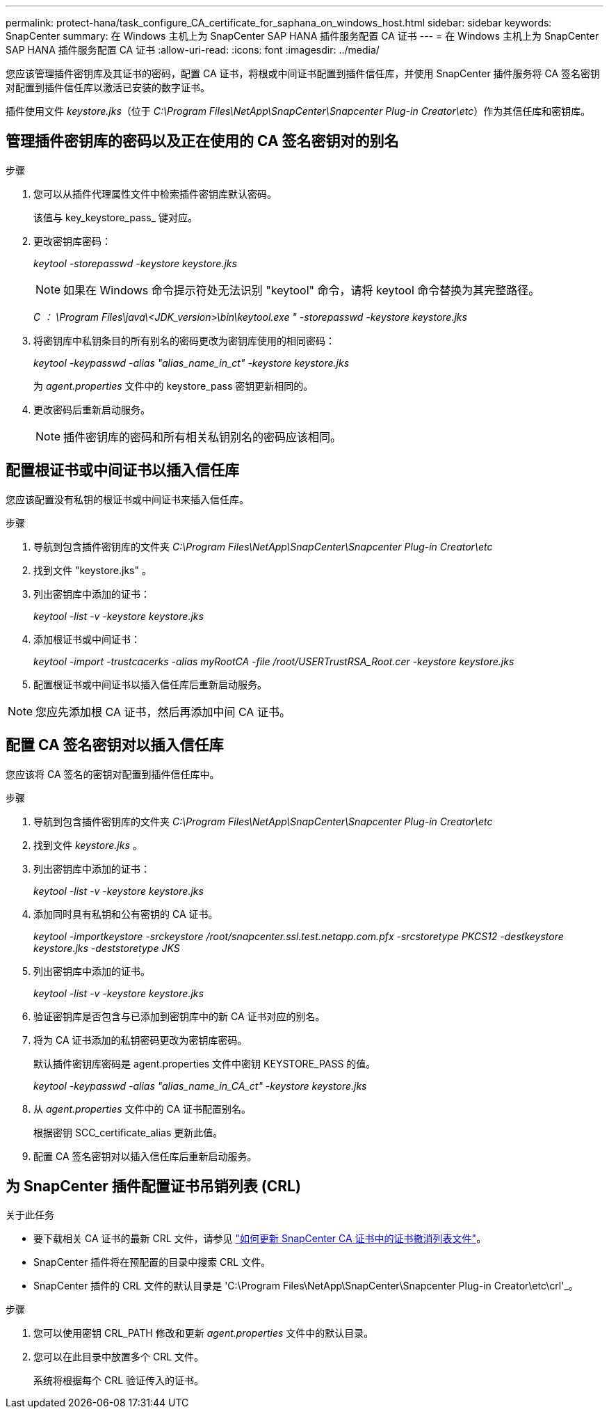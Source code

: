 ---
permalink: protect-hana/task_configure_CA_certificate_for_saphana_on_windows_host.html 
sidebar: sidebar 
keywords: SnapCenter 
summary: 在 Windows 主机上为 SnapCenter SAP HANA 插件服务配置 CA 证书 
---
= 在 Windows 主机上为 SnapCenter SAP HANA 插件服务配置 CA 证书
:allow-uri-read: 
:icons: font
:imagesdir: ../media/


[role="lead"]
您应该管理插件密钥库及其证书的密码，配置 CA 证书，将根或中间证书配置到插件信任库，并使用 SnapCenter 插件服务将 CA 签名密钥对配置到插件信任库以激活已安装的数字证书。

插件使用文件 _keystore.jks_（位于 _C:\Program Files\NetApp\SnapCenter\Snapcenter Plug-in Creator\etc_）作为其信任库和密钥库。



== 管理插件密钥库的密码以及正在使用的 CA 签名密钥对的别名

.步骤
. 您可以从插件代理属性文件中检索插件密钥库默认密码。
+
该值与 key_keystore_pass_ 键对应。

. 更改密钥库密码：
+
_keytool -storepasswd -keystore keystore.jks_

+

NOTE: 如果在 Windows 命令提示符处无法识别 "keytool" 命令，请将 keytool 命令替换为其完整路径。

+
_C ： \Program Files\java\<JDK_version>\bin\keytool.exe " -storepasswd -keystore keystore.jks_

. 将密钥库中私钥条目的所有别名的密码更改为密钥库使用的相同密码：
+
_keytool -keypasswd -alias "alias_name_in_ct" -keystore keystore.jks_

+
为 _agent.properties_ 文件中的 keystore_pass 密钥更新相同的。

. 更改密码后重新启动服务。
+

NOTE: 插件密钥库的密码和所有相关私钥别名的密码应该相同。





== 配置根证书或中间证书以插入信任库

您应该配置没有私钥的根证书或中间证书来插入信任库。

.步骤
. 导航到包含插件密钥库的文件夹 _C:\Program Files\NetApp\SnapCenter\Snapcenter Plug-in Creator\etc_
. 找到文件 "keystore.jks" 。
. 列出密钥库中添加的证书：
+
_keytool -list -v -keystore keystore.jks_

. 添加根证书或中间证书：
+
_keytool -import -trustcacerks -alias myRootCA -file /root/USERTrustRSA_Root.cer -keystore keystore.jks_

. 配置根证书或中间证书以插入信任库后重新启动服务。



NOTE: 您应先添加根 CA 证书，然后再添加中间 CA 证书。



== 配置 CA 签名密钥对以插入信任库

您应该将 CA 签名的密钥对配置到插件信任库中。

.步骤
. 导航到包含插件密钥库的文件夹 _C:\Program Files\NetApp\SnapCenter\Snapcenter Plug-in Creator\etc_
. 找到文件 _keystore.jks_ 。
. 列出密钥库中添加的证书：
+
_keytool -list -v -keystore keystore.jks_

. 添加同时具有私钥和公有密钥的 CA 证书。
+
_keytool -importkeystore -srckeystore /root/snapcenter.ssl.test.netapp.com.pfx -srcstoretype PKCS12 -destkeystore keystore.jks -deststoretype JKS_

. 列出密钥库中添加的证书。
+
_keytool -list -v -keystore keystore.jks_

. 验证密钥库是否包含与已添加到密钥库中的新 CA 证书对应的别名。
. 将为 CA 证书添加的私钥密码更改为密钥库密码。
+
默认插件密钥库密码是 agent.properties 文件中密钥 KEYSTORE_PASS 的值。

+
_keytool -keypasswd -alias "alias_name_in_CA_ct" -keystore keystore.jks_

. 从 _agent.properties_ 文件中的 CA 证书配置别名。
+
根据密钥 SCC_certificate_alias 更新此值。

. 配置 CA 签名密钥对以插入信任库后重新启动服务。




== 为 SnapCenter 插件配置证书吊销列表 (CRL)

.关于此任务
* 要下载相关 CA 证书的最新 CRL 文件，请参见 https://kb.netapp.com/Advice_and_Troubleshooting/Data_Protection_and_Security/SnapCenter/How_to_update_certificate_revocation_list_file_in_SnapCenter_CA_Certificate["如何更新 SnapCenter CA 证书中的证书撤消列表文件"]。
* SnapCenter 插件将在预配置的目录中搜索 CRL 文件。
* SnapCenter 插件的 CRL 文件的默认目录是 'C:\Program Files\NetApp\SnapCenter\Snapcenter Plug-in Creator\etc\crl'_。


.步骤
. 您可以使用密钥 CRL_PATH 修改和更新 _agent.properties_ 文件中的默认目录。
. 您可以在此目录中放置多个 CRL 文件。
+
系统将根据每个 CRL 验证传入的证书。



